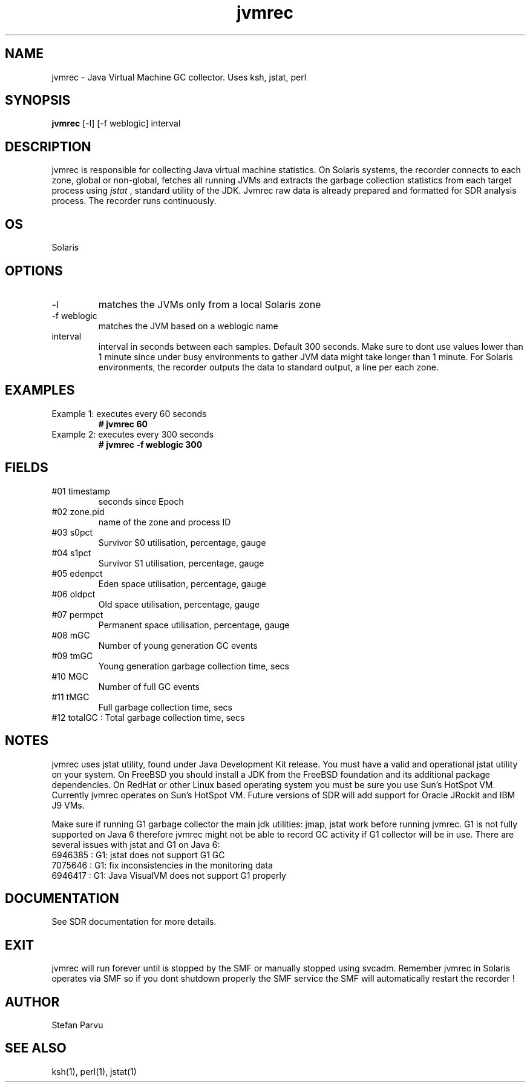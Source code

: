 .TH jvmrec 1  "$Date:: 2013-04-30 #$" "USER COMMANDS"
.SH NAME
jvmrec \- Java Virtual Machine GC collector. Uses ksh, jstat, perl
.SH SYNOPSIS
.B jvmrec
[-l] [-f weblogic] interval

.SH DESCRIPTION
jvmrec is responsible for collecting Java virtual machine statistics.
On Solaris systems, the recorder connects to each zone, global or non-global,
fetches all running JVMs and extracts the garbage collection statistics
from each target process using
.I
jstat
, standard utility of the JDK. Jvmrec raw data is already prepared
and formatted for SDR analysis process. The recorder runs continuously.

.SH OS
Solaris

.SH OPTIONS

.TP
\-l
matches the JVMs only from a local Solaris zone

.TP
\-f weblogic
matches the JVM based on a weblogic name

.TP
interval
interval in seconds between each samples. Default 300
seconds. Make sure to dont use values lower than 1 minute since 
under busy environments to gather JVM data might take longer
than 1 minute. For Solaris environments, the recorder outputs 
the data to standard output, a line per each zone.

.PP
.SH EXAMPLES

.TP
Example 1: executes every 60 seconds 
.B # jvmrec 60 

.TP
Example 2: executes every 300 seconds 
.B # jvmrec -f weblogic 300

.PP
.SH FIELDS

.TP
#01 timestamp
seconds since Epoch

.TP
#02 zone.pid
name of the zone and process ID

.TP
#03 s0pct
Survivor S0 utilisation, percentage, gauge

.TP
#04 s1pct
Survivor S1 utilisation, percentage, gauge

.TP
#05 edenpct
Eden space utilisation, percentage, gauge

.TP
#06 oldpct
Old space utilisation, percentage, gauge

.TP
#07 permpct
Permanent space utilisation, percentage, gauge

.TP
#08 mGC
Number of young generation GC events

.TP
#09 tmGC
Young generation garbage collection time, secs

.TP
#10 MGC
Number of full GC events

.TP
#11 tMGC
Full garbage collection time, secs

.TP
#12 totalGC   : Total garbage collection time, secs


.PP
.SH NOTES
jvmrec uses jstat utility, found under Java Development Kit
release. You must have a valid and operational jstat 
utility on your system. On FreeBSD you should install a JDK
from the FreeBSD foundation and its additional package 
dependencies. On RedHat or other Linux based operating system 
you must be sure you use Sun's HotSpot VM. Currently jvmrec 
operates on Sun's HotSpot VM. Future versions of SDR will 
add support for Oracle JRockit and IBM J9 VMs.

.PP
Make sure if running G1 garbage collector the main jdk
utilities: jmap, jstat work before running jvmrec. G1 is 
not fully supported on Java 6 therefore jvmrec might not be able 
to record GC activity if G1 collector will be in use. There are 
several issues with jstat and G1 on Java 6: 

.TP
6946385 : G1: jstat does not support G1 GC

.TP
7075646 : G1: fix inconsistencies in the monitoring data

.TP
6946417 : G1: Java VisualVM does not support G1 properly

.PP
.SH DOCUMENTATION
See SDR documentation for more details.

.SH EXIT
jvmrec will run forever until is stopped by the SMF or
manually stopped using svcadm. Remember jvmrec in Solaris
operates via SMF so if you dont shutdown properly the SMF 
service the SMF will automatically restart the recorder !

.SH AUTHOR
Stefan Parvu

.SH SEE ALSO
ksh(1), perl(1), jstat(1)

